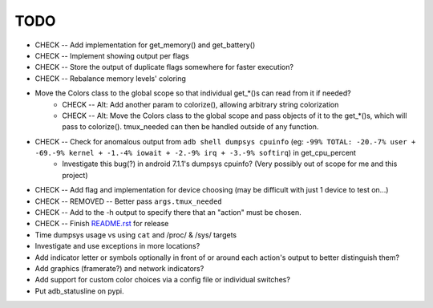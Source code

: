 TODO
====
* CHECK -- Add implementation for get_memory() and get_battery()
* CHECK -- Implement showing output per flags
* CHECK -- Store the output of duplicate flags somewhere for faster execution?
* CHECK -- Rebalance memory levels' coloring
* Move the Colors class to the global scope so that individual get_*()s can read from it if needed?
    * CHECK -- Alt: Add another param to colorize(), allowing arbitrary string colorization
    * CHECK -- Alt: Move the Colors class to the global scope and pass objects of it to the get_*()s, which will pass to colorize(). tmux_needed can then be handled outside of any function.
* CHECK -- Check for anomalous output from ``adb shell dumpsys cpuinfo`` (eg: ``-99% TOTAL: -20.-7% user + -69.-9% kernel + -1.-4% iowait + -2.-9% irq + -3.-9% softirq``) in get_cpu_percent
    * Investigate this bug(?) in android 7.1.1's dumpsys cpuinfo? (Very possibly out of scope for me and this project)
* CHECK -- Add flag and implementation for device choosing (may be difficult with just 1 device to test on...)
* CHECK -- REMOVED -- Better pass ``args.tmux_needed``
* CHECK -- Add to the -h output to specify there that an "action" must be chosen.
* CHECK -- Finish `<README.rst>`_ for release
* Time dumpsys usage vs using ``cat`` and /proc/ & /sys/ targets
* Investigate and use exceptions in more locations?
* Add indicator letter or symbols optionally in front of or around each action's output to better distinguish them?
* Add graphics (framerate?) and network indicators?
* Add support for custom color choices via a config file or individual switches?
* Put adb_statusline on pypi.